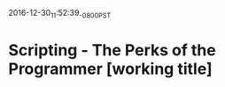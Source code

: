 #+STARTUP: showall
2016-12-30_11:52:39_-0800_PST
* Scripting - The Perks of the Programmer [working title]
